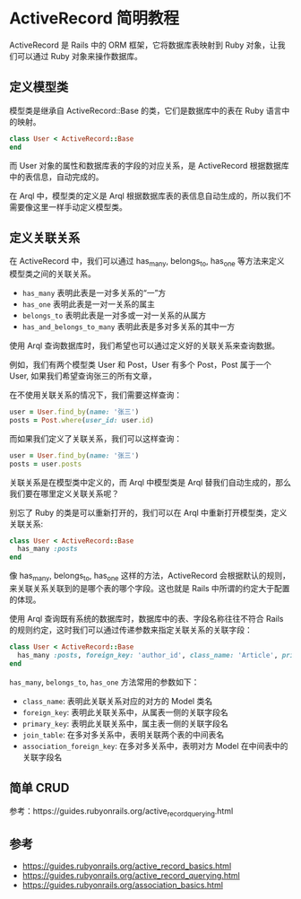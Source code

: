 * ActiveRecord 简明教程

  ActiveRecord 是 Rails 中的 ORM 框架，它将数据库表映射到 Ruby 对象，让我们可以通过 Ruby 对象来操作数据库。

  
** 定义模型类

  模型类是继承自 ActiveRecord::Base 的类，它们是数据库中的表在 Ruby 语言中的映射。

  #+BEGIN_SRC ruby
  class User < ActiveRecord::Base
  end
  #+END_SRC

  而 User 对象的属性和数据库表的字段的对应关系，是 ActiveRecord 根据数据库中的表信息，自动完成的。

  在 Arql 中，模型类的定义是 Arql 根据数据库表的表信息自动生成的，所以我们不需要像这里一样手动定义模型类。
   
** 定义关联关系

   在 ActiveRecord 中，我们可以通过 has_many, belongs_to, has_one 等方法来定义模型类之间的关联关系。

   - =has_many= 表明此表是一对多关系的“一”方
   - =has_one= 表明此表是一对一关系的属主
   - =belongs_to= 表明此表是一对多或一对一关系的从属方
   - =has_and_belongs_to_many= 表明此表是多对多关系的其中一方
   

   使用 Arql 查询数据库时，我们希望也可以通过定义好的关联关系来查询数据。

   例如，我们有两个模型类 User 和 Post，User 有多个 Post，Post 属于一个 User, 如果我们希望查询张三的所有文章，

   在不使用关联关系的情况下，我们需要这样查询：

   #+BEGIN_SRC ruby
     user = User.find_by(name: '张三')
     posts = Post.where(user_id: user.id)
   #+END_SRC

   而如果我们定义了关联关系，我们可以这样查询：

    #+BEGIN_SRC ruby
      user = User.find_by(name: '张三')
      posts = user.posts
    #+END_SRC

    关联关系是在模型类中定义的，而 Arql 中模型类是 Arql 替我们自动生成的，那么我们要在哪里定义关联关系呢？

    别忘了 Ruby 的类是可以重新打开的，我们可以在 Arql 中重新打开模型类，定义关联关系:

    #+BEGIN_SRC ruby
    class User < ActiveRecord::Base
      has_many :posts
    end
    #+END_SRC

    像 has_many, belongs_to, has_one 这样的方法，ActiveRecord 会根据默认的规则，来关联关系关联到的是哪个表的哪个字段。这也就是 Rails 中所谓的约定大于配置的体现。 

    使用 Arql 查询既有系统的数据库时，数据库中的表、字段名称往往不符合 Rails 的规则约定，这时我们可以通过传递参数来指定关联关系的关联字段：

    #+BEGIN_SRC ruby
    class User < ActiveRecord::Base
      has_many :posts, foreign_key: 'author_id', class_name: 'Article', primary_key: 'uid'
    end
    #+END_SRC

    =has_many=, =belongs_to=, =has_one= 方法常用的参数如下：

    - =class_name=: 表明此关联关系对应的对方的 Model 类名
    - =foreign_key=: 表明此关联关系中，从属表一侧的关联字段名
    - =primary_key=: 表明此关联关系中，属主表一侧的关联字段名
    - =join_table=: 在多对多关系中，表明关联两个表的中间表名
    - =association_foreign_key=: 在多对多关系中，表明对方 Model 在中间表中的关联字段名

** 简单 CRUD

   参考：https://guides.rubyonrails.org/active_record_querying.html

** 参考

   - https://guides.rubyonrails.org/active_record_basics.html
   - https://guides.rubyonrails.org/active_record_querying.html
   - https://guides.rubyonrails.org/association_basics.html
